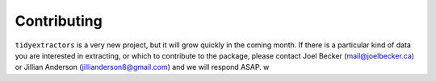 Contributing
===============

``tidyextractors`` is a very new project, but it will grow quickly in the coming month. If there is a particular kind of data you are interested in extracting, or which to contribute to the package, please contact Joel Becker (`mail@joelbecker.ca <mailto:%22Joel%20Becker%22%3cmail@joelbecker.ca%3e>`_) or Jillian Anderson (jillianderson8@gmail.com) and we will respond ASAP.
w
